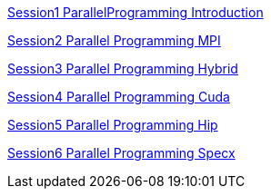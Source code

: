 
link:../ppt/Session1_ParallelProgramming_Introduction.pdf[Session1 ParallelProgramming Introduction]

link:../ppt/Session2_ParallelProgramming_MPI.pdf[Session2 Parallel Programming MPI]

link:../ppt/Session3_ParallelProgramming_HybridOpenMP_MPI.pdf[Session3 Parallel Programming Hybrid]

link:../ppt/Session4_ParallelProgramming_Cuda.pdf[Session4 Parallel Programming Cuda]

link:../ppt/Session5_ParallelProgramming_Hip.pdf[Session5 Parallel Programming Hip]

link:../ppt/Session6_ParallelProgramming_Specx.pdf[Session6 Parallel Programming Specx]

